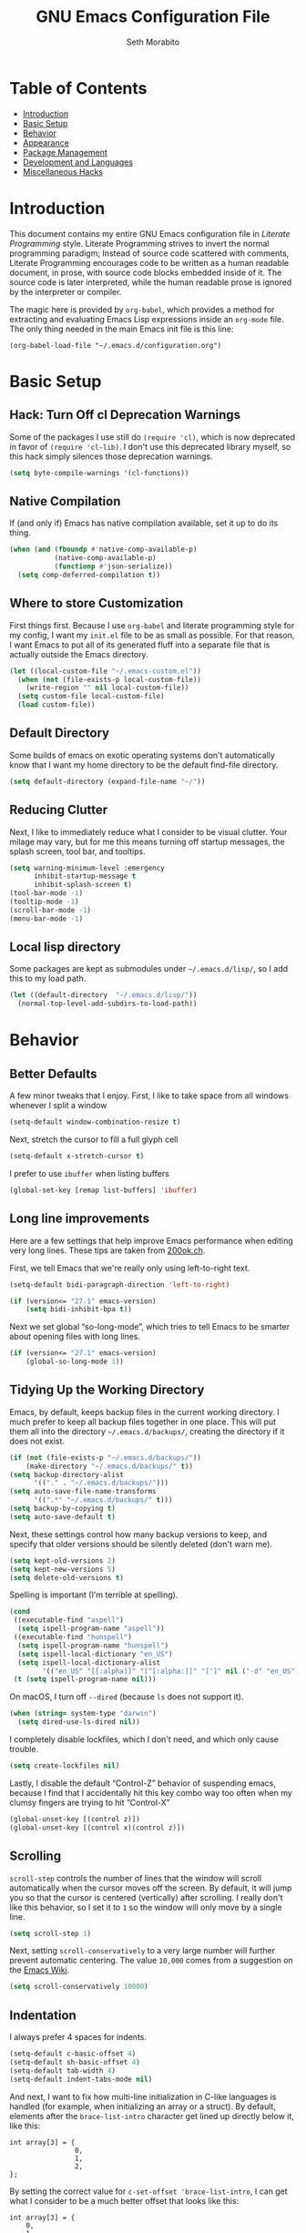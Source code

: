 #+AUTHOR: Seth Morabito
#+EMAIL:  web@loomcom.com
#+TITLE:  GNU Emacs Configuration File
#+OPTIONS: toc:1 ':t
#+STARTUP: showall

* Table of Contents

- [[#introduction][Introduction]]
- [[#basic-setup][Basic Setup]]
- [[#behavior][Behavior]]
- [[#appearance][Appearance]]
- [[#package-management][Package Management]]
- [[#development][Development and Languages]]
- [[#misc-hacks][Miscellaneous Hacks]]

* Introduction
:PROPERTIES:
:CUSTOM_ID: introduction
:END:

This document contains my entire GNU Emacs configuration file in
/Literate Programming/ style. Literate Programming strives to invert
the normal programming paradigm; Instead of source code scattered with
comments, Literate Programming encourages code to be written as a
human readable document, in prose, with source code blocks embedded
inside of it. The source code is later interpreted, while the human
readable prose is ignored by the interpreter or compiler.

The magic here is provided by =org-babel=, which provides a method for
extracting and evaluating Emacs Lisp expressions inside an =org-mode=
file. The only thing needed in the main Emacs init file is this line:

#+BEGIN_EXAMPLE
  (org-babel-load-file "~/.emacs.d/configuration.org")
#+END_EXAMPLE

* Basic Setup
:PROPERTIES:
:CUSTOM_ID: basic-setup
:END:

** Hack: Turn Off cl Deprecation Warnings

Some of the packages I use still do ~(require 'cl)~, which is now
deprecated in favor of ~(require 'cl-lib)~. I don't use this
deprecated library myself, so this hack simply silences those
deprecation warnings.

#+BEGIN_SRC emacs-lisp
  (setq byte-compile-warnings '(cl-functions))
#+END_SRC

** Native Compilation

If (and only if) Emacs has native compilation available, set it up
to do its thing.

#+BEGIN_SRC emacs-lisp
  (when (and (fboundp #'native-comp-available-p)
             (native-comp-available-p)
             (functionp #'json-serialize))
    (setq comp-deferred-compilation t))
#+END_SRC

** Where to store Customization

First things first. Because I use =org-babel= and literate programming
style for my config, I want my =init.el= file to be as small as
possible. For that reason, I want Emacs to put all of its generated
fluff into a separate file that is actually outside the Emacs
directory.

#+BEGIN_SRC emacs-lisp
  (let ((local-custom-file "~/.emacs-custom.el"))
    (when (not (file-exists-p local-custom-file))
      (write-region "" nil local-custom-file))
    (setq custom-file local-custom-file)
    (load custom-file))
#+END_SRC

** Default Directory

Some builds of emacs on exotic operating systems don't automatically
know that I want my home directory to be the default find-file
directory.

#+BEGIN_SRC emacs-lisp
  (setq default-directory (expand-file-name "~/"))
#+END_SRC

** Reducing Clutter

Next, I like to immediately reduce what I consider to be visual
clutter. Your milage may vary, but for me this means turning off
startup messages, the splash screen, tool bar, and tooltips.

#+BEGIN_SRC emacs-lisp
  (setq warning-minimum-level :emergency
        inhibit-startup-message t
        inhibit-splash-screen t)
  (tool-bar-mode -1)
  (tooltip-mode -1)
  (scroll-bar-mode -1)
  (menu-bar-mode -1)
#+END_SRC

** Local lisp directory

Some packages are kept as submodules under =~/.emacs.d/lisp/=, so I add
this to my load path.

#+BEGIN_SRC emacs-lisp
  (let ((default-directory  "~/.emacs.d/lisp/"))
    (normal-top-level-add-subdirs-to-load-path))
#+END_SRC

* Behavior
:PROPERTIES:
:CUSTOM_ID: behavior
:END:

** Better Defaults

A few minor tweaks that I enjoy. First, I like to take space from all
windows whenever I split a window

#+BEGIN_SRC emacs-lisp
  (setq-default window-combination-resize t)
#+END_SRC

Next, stretch the cursor to fill a full glyph cell

#+BEGIN_SRC emacs-lisp
  (setq-default x-stretch-cursor t)
#+END_SRC

I prefer to use ~ibuffer~ when listing buffers

#+BEGIN_SRC emacs-lisp
(global-set-key [remap list-buffers] 'ibuffer)
#+END_SRC


** Long line improvements

Here are a few settings that help improve Emacs performance when
editing very long lines. These tips are taken from [[https://200ok.ch/posts/2020-09-29_comprehensive_guide_on_handling_long_lines_in_emacs.html][200ok.ch]].

First, we tell Emacs that we're really only using left-to-right text.

#+BEGIN_SRC emacs-lisp
  (setq-default bidi-paragraph-direction 'left-to-right)

  (if (version<= "27.1" emacs-version)
      (setq bidi-inhibit-bpa t))
#+END_SRC

Next we set global "so-long-mode", which tries to tell Emacs
to be smarter about opening files with long lines.

#+BEGIN_SRC emacs-lisp
  (if (version<= "27.1" emacs-version)
      (global-so-long-mode 1))
#+END_SRC

** Tidying Up the Working Directory

Emacs, by default, keeps backup files in the current working
directory. I much prefer to keep all backup files together in one
place. This will put them all into the directory
=~/.emacs.d/backups/=, creating the directory if it does not exist.

#+BEGIN_SRC emacs-lisp
  (if (not (file-exists-p "~/.emacs.d/backups/"))
      (make-directory "~/.emacs.d/backups/" t))
  (setq backup-directory-alist
        '(("." . "~/.emacs.d/backups/")))
  (setq auto-save-file-name-transforms
        '((".*" "~/.emacs.d/backups/" t)))
  (setq backup-by-copying t)
  (setq auto-save-default t)
#+END_SRC

Next, these settings control how many backup versions to keep, and
specify that older versions should be silently deleted (don't warn
me).

#+BEGIN_SRC emacs-lisp
  (setq kept-old-versions 2)
  (setq kept-new-versions 5)
  (setq delete-old-versions t)
#+END_SRC

Spelling is important (I'm terrible at spelling).

#+BEGIN_SRC emacs-lisp
  (cond
   ((executable-find "aspell")
    (setq ispell-program-name "aspell"))
   ((executable-find "hunspell")
    (setq ispell-program-name "hunspell")
    (setq ispell-local-dictionary "en_US")
    (setq ispell-local-dictionary-alist
          '(("en_US" "[[:alpha]]" "[^[:alpha:]]" "[']" nil ("-d" "en_US") nil utf-8))))
   (t (setq ispell-program-name nil)))
#+END_SRC

On macOS, I turn off ~--dired~ (because ~ls~ does not support it).

#+BEGIN_SRC emacs-lisp
  (when (string= system-type "darwin")
    (setq dired-use-ls-dired nil))
#+END_SRC

I completely disable lockfiles, which I don't need, and which only
cause trouble.

#+BEGIN_SRC emacs-lisp
  (setq create-lockfiles nil)
#+END_SRC

Lastly, I disable the default "Control-Z" behavior of suspending
emacs, because I find that I accidentally hit this key combo way too
often when my clumsy fingers are trying to hit "Control-X"

#+BEGIN_SRC emacs-lisp
  (global-unset-key [(control z)])
  (global-unset-key [(control x)(control z)])
#+END_SRC

** Scrolling

=scroll-step= controls the number of lines that the window will scroll
automatically when the cursor moves off the screen. By default, it
will jump you so that the cursor is centered (vertically) after
scrolling. I really don't like this behavior, so I set it to =1= so
the window will only move by a single line.

#+BEGIN_SRC emacs-lisp
  (setq scroll-step 1)
#+END_SRC

Next, setting =scroll-conservatively= to a very large number will
further prevent automatic centering. The value =10,000= comes from a
suggestion on the [[https://www.emacswiki.org/emacs/SmoothScrolling][Emacs Wiki]].

#+BEGIN_SRC emacs-lisp
  (setq scroll-conservatively 10000)
#+END_SRC

** Indentation

I always prefer 4 spaces for indents.

#+BEGIN_SRC emacs-lisp
  (setq-default c-basic-offset 4)
  (setq-default sh-basic-offset 4)
  (setq-default tab-width 4)
  (setq-default indent-tabs-mode nil)
#+END_SRC

And next, I want to fix how multi-line initialization in C-like
languages is handled (for example, when initializing an array or a
struct). By default, elements after the =brace-list-intro= character
get lined up directly below it, like this:

#+BEGIN_EXAMPLE
int array[3] = {
                0,
                1,
                2,
};
#+END_EXAMPLE

By setting the correct value for =c-set-offset 'brace-list-intro=, I
can get what I consider to be a much better offset that looks like
this:

#+BEGIN_EXAMPLE
int array[3] = {
    0,
    1,
    2,
};
#+END_EXAMPLE

Here's the setting:

#+BEGIN_SRC emacs-lisp
  (c-set-offset 'brace-list-intro '+)
#+END_SRC

** Tramp

/Tramp/ is a useful mode that allows editing files remotely.

The first thing I like to do is set the default connection method.

#+BEGIN_SRC emacs-lisp
  (setq tramp-default-method "ssh")
#+END_SRC

Then, I up some default values to make editing large directories
happy.

#+BEGIN_SRC emacs-lisp
  (setq max-lisp-eval-depth 4000)   ; default is 400
  (setq max-specpdl-size 5000)      ; default is 1000
#+END_SRC

** Recent Files

Keep a list of recently opened files

#+BEGIN_SRC emacs-lisp
  (recentf-mode 1)
  (setq-default recent-save-file "~/.emacs.d/recentf")
#+END_SRC

** Exec Path

If certain directories exist, they should be added to the exec-path.

#+BEGIN_SRC emacs-lisp
  (when (file-exists-p "/usr/local/bin")
    (setq exec-path (append exec-path '("/usr/local/bin")))
    (setenv "PATH" (concat (getenv "PATH") ":/usr/local/bin")))

  (when (file-exists-p "/opt/homebrew/bin")
    (setq exec-path (append exec-path '("/opt/homebrew/bin")))
    (setenv "PATH" (concat (getenv "PATH") ":/opt/homebrew/bin")))

  (when (file-exists-p "/opt/homebrew/opt/llvm/bin")
    (setq exec-path (append exec-path '("/opt/homebrew/opt/llvm/bin")))
    (setenv "PATH" (concat (getenv "PATH") ":/opt/homebrew/opt/llvm/bin")))

  (when (file-exists-p (expand-file-name "~/bin"))
    (setq exec-path (append exec-path '("~/bin")))
    (setenv "PATH" (concat (getenv "PATH") ":$HOME/bin")))

  (when (file-exists-p "/Library/TeX/texbin")
    (setq exec-path (append exec-path '("/Library/TeX/texbin")))
    (setenv "PATH" (concat (getenv "PATH") ":/Library/TeX/texbin")))

  (when (file-exists-p "~/.cargo/bin")
    ;; Add to front of the list
    (add-to-list 'exec-path "~/.cargo/bin")
    (setenv "PATH" (concat (getenv "PATH") ":~/.cargo/bin")))
#+END_SRC

** Encryption

Enable integration between Emacs and GPG.

#+BEGIN_SRC emacs-lisp
  (setenv "GPG_AGENT_INFO" nil)
  (require 'epa-file)
  (require 'password-cache)
  (setq epg-pgp-program "gpg")
  (setq password-cache-expiry (* 15 60))
  (setq epa-file-cache-passphrase-for-symmetric-encryption t)
  (setq epa-pinentry-mode 'loopback)
#+END_SRC

** Window Navigation

I frequently split my Emacs windows both horizontally and
vertically. Navigation between windows with =C-x o= is tedious, so I
use =C-<arrow>= to navigate between windows. (N.B.: This overrides the
default behavior of moving forward or backward by word using
=C-<right>= nad =C-<left>=, so keep that in mind)

The typical way of doing this would be just to set the following in
your config:

#+BEGIN_EXAMPLE
  (windmove-default-keybindings 'ctrl)
#+END_EXAMPLE

However, there's one downside here: If you accidentally try to
navigate to a window that doesn't exist, it raises an error and/or
traps into the debugger (if ~debug-on-error~ is enabled). No good!  So
instead, I wrap in a lambda that ignores errors (Inspired by:
[[https://www.emacswiki.org/emacs/WindMove][EmacsWiki WindMove]])

#+BEGIN_SRC emacs-lisp
  (global-set-key (kbd "C-<left>")
                  #'(lambda ()
                      (interactive)
                      (ignore-errors (windmove-left))))
  (global-set-key (kbd "C-<right>")
                  #'(lambda ()
                      (interactive)
                      (ignore-errors (windmove-right))))
  (global-set-key (kbd "C-<up>")
                  #'(lambda ()
                      (interactive)
                      (ignore-errors (windmove-up))))
  (global-set-key (kbd "C-<down>")
                  #'(lambda ()
                      (interactive)
                      (ignore-errors (windmove-down))))
#+END_SRC

** A Resize Helper

I like a standard editor size of 88 by 66 characters (If you know why,
you win a cookie!)  This helper will set that size automatically.

#+BEGIN_SRC emacs-lisp
  (defun set-frame-standard-size () (interactive)
         (set-frame-size (selected-frame) 88 66))

  (defun set-frame-double-size () (interactive)
         (set-frame-size (selected-frame) 176 66))
#+END_SRC

** Other Key Bindings

*** Shortcut for "Goto Line"

#+BEGIN_SRC emacs-lisp
  (global-set-key (kbd "C-x l") #'goto-line)
#+END_SRC

*** Shortcut for "Delete Trailing Whitespace"


#+BEGIN_SRC emacs-lisp
  (global-set-key (kbd "C-c C-x w") #'delete-trailing-whitespace)
#+END_SRC


** Miscellaneous Settings

Turn off the infernal bell, both visual and audible.

#+BEGIN_SRC emacs-lisp
  (setq ring-bell-function 'ignore)
#+END_SRC

Enable the =upcase-region= function. I still have no idea why this is
disabled by default.

#+BEGIN_SRC emacs-lisp
  (put 'upcase-region 'disabled nil)
#+END_SRC

Whenever we visit a buffer that has no active edits, but the file has
changed on disk, automatically reload it.

#+BEGIN_SRC emacs-lisp
  (global-auto-revert-mode t)
#+END_SRC

I'm really not smart sometimes, so I need emacs to warn me when I try
to quit it.

#+BEGIN_SRC emacs-lisp
  (setq confirm-kill-emacs 'yes-or-no-p)
#+END_SRC

Remote X11 seems to have problems with delete for me (mostly XQuartz,
I believe), so I force erase to be backspace.

#+BEGIN_SRC emacs-lisp
  (when (eq window-system 'x)
    (normal-erase-is-backspace-mode 1))
#+END_SRC

When functions are redefined with =defadvice=, a warning is
emitted. This is annoying, so I disable these warnings.

#+BEGIN_SRC emacs-lisp
  (setq ad-redefinition-action 'accept)
#+END_SRC

Tell Python mode to use Python 3

#+BEGIN_SRC emacs-lisp
  (setq python-shell-interpreter "python3")
#+END_SRC

* Appearance
:PROPERTIES:
:CUSTOM_ID: appearance
:END:

** Default Face

Not all fonts are installed on all systems where I use Emacs. This
code will iterate over a list of fonts, in order of my personal
preference, and set the default face to the first one available. Of
course, if Emacs is not running in a windowing system, this is
ignored.

#+BEGIN_SRC emacs-lisp
  (when window-system
    (let* ((families '("Hack"
                       "Fira Code"
                       "Roboto Mono"
                       "Input Mono"
                       "Inconsolata"
                       "Dejavu"
                       "Menlo"
                       "Monaco"
                       "Courier New"
                       "Courier"
                       "fixed"))
           (selected-family (cl-dolist (fam families)
                              (when (member fam (font-family-list))
                                (cl-return fam)))))
      (set-face-attribute 'default nil :family selected-family)))
#+END_SRC

** Window Frame

*** Title

By default, the Emacs frame (what you or I would call a window)
title is *user@host*. I much prefer the frame title to show the
actual name of the currently selected buffer.

#+BEGIN_SRC emacs-lisp
  (setq-default frame-title-format "%b")
  (setq frame-title-format "%b")
#+END_SRC

** Changing Font Size on the Fly

By default, you can increase or decrease the font face size in a
single window with =C-x C-+= or =C-x C--=, respectively. This is
fine, but it applies to the /current window only/ (*note*: In
Emacs, a /window/ is what you or I would probably call a frame or a
pane... yes, I know, just work with it). I like to map =C-+= and
=C--= to functions that will change the height of the default face
in ALL windows.

First, I create a base function to do the change by a certain
amount in a certain direction.

#+BEGIN_SRC emacs-lisp
  (defun change-face-size (dir-func &optional delta)
    "Increase or decrease font size in all frames and windows.

  ,* DIR-FUNC is a direction function (embiggen-default-face) or
    (ensmallen-default-face)
  ,* DELTA is an amount to increase.  By default, the value is 10."
    (progn
      (set-face-attribute
       'default nil :height
       (funcall dir-func (face-attribute 'default :height) delta))))
#+END_SRC

Then, I create two little helper functions to bump the size up or
down.

#+BEGIN_SRC emacs-lisp
  (defun embiggen-default-face (&optional delta)
    "Increase the default font.

  ,* DELTA is the amount (in point units) to increase the font size.
    If not specified, the dfault is 10."
    (interactive)
    (let ((incr (or delta 10)))
      (change-face-size '+ incr)))

  (defun ensmallen-default-face (&optional delta)
    "Decrease the default font.

  ,* DELTA is the amount (in point units) to decrease the font size.
    If not specified, the default is 10."
    (interactive)
    (let ((incr (or delta 10)))
      (change-face-size '- incr)))
#+END_SRC

And, finally, bind those functions to the right keys.

#+BEGIN_SRC emacs-lisp
  (global-set-key (kbd "C-+")  'embiggen-default-face)
  (global-set-key (kbd "C--")  'ensmallen-default-face)
#+END_SRC

** Shell Colors

Turn on ANSI colors in the shell.

#+BEGIN_SRC emacs-lisp
  (autoload 'ansi-color-for-comint-mode-on "ansi-color" nil t)
  (add-hook 'shell-mode-hook 'ansi-color-for-comint-mode-on)
#+END_SRC

** Line Numbers

I like to see /(Line,Column)/ displayed in the modeline.

#+BEGIN_SRC emacs-lisp
  (setq line-number-mode t)
  (setq column-number-mode t)
#+END_SRC

** Show the Time

I like having the day, date, and time displayed in my
modeline. (Note that it's pointless to display seconds here, since
the modeline does not automatically update every second, for
efficiency purposes)

#+BEGIN_SRC emacs-lisp
  (setq display-time-day-and-date t)
  (display-time-mode 1)
#+END_SRC

** Line Wrapping

By default, if a frame has been split horizontally,
partial windows will not wrap.

#+BEGIN_SRC emacs-lisp
  (setq truncate-partial-width-windows nil)
#+END_SRC

** Parentheses

Whenever the cursor is on a paren, highlight the matching paren.

#+BEGIN_SRC emacs-lisp
  (show-paren-mode t)
#+END_SRC

I like automatic pair matching, but you might want to turn this off
if you find it annoying.

#+BEGIN_SRC emacs-lisp
  (electric-pair-mode)
#+END_SRC

** Mac OS X Specific Tweaks

GNU Emacs running on recent versions of MacOS in particular exhibit
some pretty ugly UI elements. Further, I don't like having to use
the /Option/ key for /Meta/, so I switch things around on the
keyboard. Note, though, that this block is only evaluated when the
windowing system is ='ns=, so this won't do anything at all on
Linux.

#+BEGIN_SRC emacs-lisp
  (when (eq window-system 'ns)
    (add-to-list 'frameset-filter-alist
                 '(ns-transparent-titlebar . :never))
    (add-to-list 'frameset-filter-alist
                 '(ns-appearance . :never))
    (setq mac-option-modifier 'super
          mac-command-modifier 'meta
          mac-function-modifier 'hyper
          mac-right-option-modifier 'super))
#+END_SRC

* Package Management
:PROPERTIES:
:CUSTOM_ID: package-management
:END:

** Basic Setup

We'll begin by requiring =package= mode and setting up URLs to the
package archives.

#+BEGIN_SRC emacs-lisp
  (require 'package)
  (setq package-enable-at-startup t)
  (setq package-archives '(("gnu" . "https://elpa.gnu.org/packages/")
                           ("melpa" . "https://melpa.org/packages/")))
#+END_SRC

Then, actually initialize things.

#+BEGIN_SRC emacs-lisp
  (package-initialize)
#+END_SRC

And then, if the =use-package= package is not installed, install it
immediately.

#+BEGIN_SRC emacs-lisp
  (unless (package-installed-p 'use-package)
    (package-refresh-contents)
    (package-install 'use-package))
  (require 'use-package)
#+END_SRC

** Theme

I never tire of experimenting with themes. This section changes pretty
often.

#+BEGIN_SRC emacs-lisp
  (use-package modus-themes
    :ensure t
    :config
    (setq modus-themes-org-blocks 'gray-background
          modus-themes-region '(bg-only)
          modus-themes-bold-constructs t
          modus-themes-italic-constructs t
          modus-themes-completions 'opinionated
          modus-themes-mode-line '(accented borderless padded)))

  (use-package olivetti
    :ensure t
    :config
    (setq olivetti-body-width 90))

  (when window-system
    (load-theme 'modus-vivendi t))
#+END_SRC

** Org Mode

Next is =org-mode=, which I use constantly, day in and day out.

#+BEGIN_SRC emacs-lisp
  (defun my-org-agenda-format-date-aligned (date)
    "Format a DATE string for display in the daily/weekly agenda, or timeline.
  This function makes sure that dates are aligned for easy reading."
    (require 'cal-iso)
    (let* ((dayname (calendar-day-name date 1 nil))
           (day (cadr date))
           (day-of-week (calendar-day-of-week date))
           (month (car date))
           (monthname (calendar-month-name month 1))
           (year (nth 2 date))
           (iso-week (org-days-to-iso-week
                      (calendar-absolute-from-gregorian date)))
           (weekyear (cond ((and (= month 1) (>= iso-week 52))
                            (1- year))
                           ((and (= month 12) (<= iso-week 1))
                            (1+ year))
                           (t year)))
           (weekstring (if (= day-of-week 1)
                           (format " W%02d" iso-week)
                         "")))
      (format "%-2s. %2d %s"
              dayname day monthname)))

  (eval-and-compile
    (setq org-load-paths '("~/.emacs.d/org-mode/lisp"
                           "~/.emacs.d/org-contrib/lisp")))

  (use-package org
    :load-path org-load-paths
    :ensure t
    ;; I like to have visual-line-mode enabled in org buffers
    :init (add-hook 'org-mode-hook #'visual-line-mode)
    :config
    (use-package org-drill
      :ensure t)
    (use-package htmlize
      :ensure t)
    (require 'ox-latex)
    (setq org-hide-emphasis-markers t
          org-pretty-entities t
          org-tags-column -65
          org-latex-listings 't
          org-export-default-language "en"
          org-export-with-smart-quotes t
          org-agenda-tags-column -65
          org-deadline-warning-days 14
          org-table-shrunk-column-indicator ""
          org-agenda-block-separator (string-to-char " ")
          org-adapt-indentation nil
          org-fontify-whole-heading-line t
          org-agenda-format-date 'my-org-agenda-format-date-aligned
          ;; Use CSS for htmlizing HTML output
          org-html-htmlize-output-type 'css
          ;; Open up org-mode links in the same buffer
          org-link-frame-setup '((file . find-file))))

  (with-eval-after-load 'ox-latex
    (add-to-list 'org-latex-classes
                 '("org-plain-latex"
                   "\\documentclass{article}
  [NO-DEFAULT-PACKAGES]
  [PACKAGES]
  [EXTRA]"
                   ("\\section{%s}" . "\\section*{%s}")
                   ("\\subsection{%s}" . "\\subsection*{%s}")
                   ("\\subsubsection{%s}" . "\\subsubsection*{%s}")
                   ("\\paragraph{%s}" . "\\paragraph*{%s}")
                   ("\\subparagraph{%s}" . "\\subparagraph*{%s}"))))
#+END_SRC

I have a lot of custom configuration for =org-mode=.

*** Timestamp Helpers

When I keep a long-running notes file, I like each top level entry to
have a ~DATE:~ property set. This function automatically inserts the
current timestamp as a property.

#+BEGIN_SRC emacs-lisp
  (defun timestamp-notes-entry ()
    "Insert a DATE property in the current heading with the current
  timestamp."
    (interactive)
    (org-set-property
     "DATE"
     (format-time-string "<%F %a %H:%M>" (current-time))))

  (define-key org-mode-map (kbd "C-c C-x t") #'timestamp-notes-entry)
#+END_SRC

*** Org Agenda

Org Agenda is a great way of tracking time and progress on various
projects and repeatable tasks. It's built into org-mode.

I add a quick and easy way to get into =org-agenda= from any
=org-mode= buffer by pressing =C-c a=.

#+BEGIN_SRC emacs-lisp
  (global-set-key (kbd "C-c a") 'org-agenda)
#+END_SRC

Next, I add a custom =org-agenda= command to show the next three
weeks.

#+BEGIN_SRC emacs-lisp
  (setq org-agenda-custom-commands
        '(("n" "Agenda / INTR / PROG / NEXT"
           ((agenda "" nil)
            (todo "INTR" nil)
            (todo "PROG" nil)
            (todo "NEXT" nil)))
          ("W" "Next Week" agenda ""
           ((org-agenda-span 7)
            (org-agenda-start-on-weekday 0)))
          ("N" "Next Three Weeks" agenda ""
           ((org-agenda-span 21)
            (org-agenda-start-on-weekday 0)))))
#+END_SRC

Then, I define some faces and use them for deadlines in
=org-agenda=.

#+BEGIN_SRC emacs-lisp
  (defface deadline-soon-face
    '((t (:foreground "#ff0000"
                      :weight bold
                      :slant italic
                      :underline t))) t)
  (defface deadline-near-face
    '((t (:foreground "#ffa500"
                      :weight bold
                      :slant italic))) t)
  (defface deadline-distant-face
    '((t (:foreground "#ffff00"
                      :weight bold
                      :slant italic))) t)

  (setq org-agenda-deadline-faces
        '((0.75 . deadline-soon-face)
          (0.5  . deadline-near-face)
          (0.25 . deadline-distant-face)
          (0.0  . deadline-distant-face)))
#+END_SRC

Then I set my =org-todo-keywords= so that I can manage my workflow
states the way I like to. Although my own list is very linear and
simple, they can become quite complex if need be!

#+BEGIN_SRC emacs-lisp
  (setq org-todo-keywords
        '((sequence
           "TODO(t)"
           "NEXT(n)"
           "PROG(p)"
           "INTR(i)"
           "DONE(d)")))
#+END_SRC

And finally, I set some file locations. This is a bit convoluted
because I use Agenda both for work and for home. At work, I keep a
file called =~/.org-agenda-setup.el= that contains my agenda files and
archive location information. At home, I just use what's baked into
this file.

Also note that I like to keep archived Agenda items in a separate
directory, rather than the default behavior of renaming them to
=<original-file-name>.org_archive=.

#+BEGIN_SRC emacs-lisp
  (if (file-exists-p "~/.org-agenda-setup.el")
      (load "~/.org-agenda-setup.el")
    (progn
      (global-set-key (kbd "C-c o")
                      (lambda ()
                        (interactive)
                        (find-file "~/Nextcloud/agenda/agenda.org")))
      (setq org-habit-show-habits-only-for-today nil
            org-agenda-files (file-expand-wildcards "~/Nextcloud/agenda/*.org")
            org-default-notes-file "~/Nextcloud/agenda/agenda.org")))
#+END_SRC

*** Org Super Agenda

#+BEGIN_SRC emacs-lisp
  (use-package org-super-agenda
    :ensure t
    :after org-agenda
    :init
    (setq org-super-agenda-groups
          '((:name "Next"
                   :time-grid t
                   :todo "NEXT"
                   :order 1)
            (:name "Language"
                   :time-grid t
                   :tag "language"
                   :order 2)
            (:name "Study"
                   :time-grid t
                   :tag "study"
                   :order 3)
            (:discard (:not (:todo "TODO")))))
    :config
    (org-super-agenda-mode)
    (setq org-agenda-compact-blocks nil
          org-agenda-span 'day
          org-agenda-todo-ignore-scheduled 'future
          org-agenda-skip-deadline-prewarning-if-scheduled 'pre-scheduled
          org-super-agenda-header-separator ""
          org-columns-default-format "%35ITEM %TODO %3PRIORITY %TAGS")
    (set-face-attribute 'org-super-agenda-header nil
                        :weight 'bold))
#+END_SRC

*** Org Capture

To capture new notes, I configure Org Capture with a quick
key binding of =C-c c=.

#+BEGIN_SRC emacs-lisp
  (global-set-key (kbd "C-c c") 'org-capture)
#+END_SRC

*** Org-Babel Language Integration

I want to be able to support C, Emacs Lisp, and GraphViz blocks in org-babel.

#+BEGIN_SRC emacs-lisp
  (org-babel-do-load-languages
   'org-babel-load-languages '((python . t)
                               (C . t)
                               (emacs-lisp . t)
                               (dot . t)))
  (setq org-babel-python-command "python3")
#+END_SRC

*** HTML Export Tweaks

I prefer to insert periods after section numbers when exporting
=org-mode= files to HTML. This tweak enables that.

#+BEGIN_SRC emacs-lisp
  (defun my-html-filter-headline-yesdot (text backend info)
    "Ensure dots in headlines.
  ,* TEXT is the text being exported.
  ,* BACKEND is the backend (e.g. 'html).
  ,* INFO is ignored."
    (when (org-export-derived-backend-p backend 'html)
      (save-match-data
        (when (let ((case-fold-search t))
                (string-match
                 (rx (group "<span class=\"section-number-" (+ (char digit)) "\">"
                            (+ (char digit ".")))
                     (group "</span>"))
                 text))
          (replace-match "\\1.\\2"
                         t nil text)))))

  (eval-after-load 'ox
    '(progn
       (add-to-list 'org-export-filter-headline-functions
                    'my-html-filter-headline-yesdot)))
#+END_SRC

*** Display Options

I turn on Pretty Entities, which allows Emacs, in graphics mode,
to render unicode symbols, math symbols, and so on. I also set
a custom ellipsis character that will be shown when sections or
blocks are collapsed.

#+BEGIN_SRC emacs-lisp
  (setq org-pretty-entities t
        org-ellipsis "...")
#+END_SRC

*** Export Settings

This adds support the LaTeX class =koma-article= on LaTeX export.

#+BEGIN_SRC emacs-lisp
  (add-to-list 'org-latex-classes
               '("koma-article"
                 "\\documentclass{scrartcl}"
                 ("\\section{%s}" . "\\section*{%s}")
                 ("\\subsection{%s}" . "\\subsection*{%s}")
                 ("\\subsubsection{%s}" . "\\subsubsection*{%s}")
                 ("\\paragraph{%s}" . "\\paragraph*{%s}")
                 ("\\subparagraph{%s}" . "\\subparagraph*{%s}")))
#+END_SRC

** Org Roam

#+BEGIN_SRC emacs-lisp
  (when (file-directory-p (expand-file-name "~/Nextcloud/org-roam/"))
    (use-package org-roam
      :ensure t
      :custom
      (org-roam-directory (expand-file-name "~/Nextcloud/org-roam/"))
      :bind (("C-c n l" . org-roam-buffer-toggle)
             ("C-c n f" . org-roam-node-find)
             ("C-c n i" . org-roam-node-insert))
      :config
      (setq org-roam-v2-ack t)
      (org-roam-setup)))
#+END_SRC

** Org Superstar

Org Superstar replaces the default asterisk style Org-Mode headers
with nicer looking defaults using Unicode.

#+BEGIN_SRC emacs-lisp
  (use-package org-superstar
    :ensure t
    :init
    (add-hook 'org-mode-hook (lambda () (org-superstar-mode 1)))
    :config
    (setq org-superstar-leading-bullet " "))
#+END_SRC

** Perspective

~perspective.el~ is a tool that allows grouping of buffers into separate
"perspectives", like workgroups in other editors.

#+BEGIN_SRC emacs-lisp
  (use-package perspective
    :ensure t
    :bind (("C-x k" . persp-kill-buffer*))
    :custom
    (persp-mode-prefix-key (kbd "C-x M-p"))
    :init (persp-mode))
#+END_SRC

** Support for Encrypted Authinfo

#+BEGIN_SRC emacs-lisp
  (use-package auth-source
    :ensure t
    :config
    (setq auth-sources '("~/.authinfo.gpg")))
#+END_SRC

** Twittering

#+BEGIN_SRC emacs-lisp
  (use-package twittering-mode
    :ensure t)
#+END_SRC

** Sly

Sly is a Common Lisp IDE that is a fork of SLIME, with some
additional features.

#+BEGIN_SRC emacs-lisp
  (use-package sly
    :ensure t
    :config
    (setq inferior-lisp-program "sbcl"))

  (use-package sly-quicklisp
    :ensure t)
#+END_SRC

** GraphViz (dot) Mode

#+BEGIN_SRC emacs-lisp
  (use-package graphviz-dot-mode
    :ensure t)
#+END_SRC

** Git Integration

#+BEGIN_SRC emacs-lisp
  (use-package magit
    :ensure t
    :init
    (global-set-key (kbd "C-x g") 'magit-status)
    (add-hook 'prog-mode-hook #'git-gutter-mode))
#+END_SRC

#+BEGIN_SRC emacs-lisp
  (use-package git-gutter
    :ensure t)
#+END_SRC

** YAML

YAML mode is useful for editing Docker files.

#+BEGIN_SRC emacs-lisp
  (use-package yaml-mode
    :ensure t)
#+END_SRC

** Snow

This is just a bit of fun. See: [[https://github.com/alphapapa/snow.el]["Let It Snow" on GitHub]].

#+BEGIN_SRC emacs-lisp
  (use-package snow
    :ensure t)
#+END_SRC

** Snippets

Snippets build in support for typing a few keys, pressing tab, and
getting a complete template inserted into your buffer. I use these
heavily. In addition to the built-in snippets that come from the
=yasnippet-snippets= package, I have some custom snippets defined
in the =snippets= directory.

#+BEGIN_SRC emacs-lisp
  (use-package yasnippet
    :ensure t
    :diminish yas-minor-mode
    :config
    (setq yas-snippet-dirs
          (append yas-snippet-dirs '("~/.emacs.d/snippets")))
    (yas-global-mode))

  (use-package yasnippet-snippets
    :ensure t
    :after yasnippet
    :config (yasnippet-snippets-initialize))
#+END_SRC

** Markdown

#+BEGIN_SRC emacs-lisp
  (use-package markdown-mode
    :ensure t
    :commands
    (markdown-mode gfm-mode)
    :mode
    (("README\\.md\\'" . gfm-mode)
     ("\\.md\\'" . markdown-mode)
     ("\\.markdown\\'" . markdown-mode))
    :init
    (setq markdown-command "multimarkdown")
    :config
    (use-package edit-indirect
      :ensure t))
#+END_SRC

** Gemini

[[https://gemini.circumlunar.space/][Gemini]] is a new project I'm kind of interested in. These packages
will help support my interest in it.

#+BEGIN_SRC emacs-lisp
  (use-package elpher
    :ensure t)

  (use-package gemini-mode
    :ensure t)

  (use-package ox-gemini
    :ensure t)
#+END_SRC

* Development and Languages
:PROPERTIES:
:CUSTOM_ID: development
:END:

Much of this section, especially with regards to Rust development,
is stolen verbatim from [[https://robert.kra.hn/posts/2021-02-07_rust-with-emacs/][Robert Krahn]]. Thank you!

** Python Development

#+BEGIN_SRC emacs-lisp
  (use-package elpy
    :ensure t
    :init (elpy-enable))
#+END_SRC

** Web Mode

#+BEGIN_SRC emacs-lisp
  (use-package web-mode
    :ensure t
    :config
    (setq web-mode-markup-indent-offset 2
          web-mode-css-indent-offset 2)
    :init
    (add-to-list 'auto-mode-alist '("\\.html\\'" . web-mode))
    (add-to-list 'auto-mode-alist '("\\.html?\\'" . web-mode))
    (add-to-list 'auto-mode-alist '("\\.phtml\\'" . web-mode))
    (add-to-list 'auto-mode-alist '("\\.php\\'" . web-mode)))
#+END_SRC

** Ivy

Let's use Ivy for completion. See: [[https://github.com/abo-abo/swiper][https://github.com/abo-abo/swiper]]

#+BEGIN_SRC emacs-lisp
  (use-package ivy
    :ensure t
    :config
    (ivy-mode 1))
#+END_SRC

** SQL Indent Mode

#+BEGIN_SRC emacs-lisp
  (use-package sql-indent
    :ensure t
    :config
    (add-hook 'sql-mode-hook #'sqlind-minor-mode))
#+END_SRC

** Lisp Editing

I really like paredit, especially for Lisp, but I don't like the
default key bindings, so I tweak them heavily. Primarily, the
problem is that I use =C-<left>= and =C-<right>= to navigate
between windows in Emacs, so I don't want to use them for
Paredit. Instead, I remap these to =C-S-<left>= and =C-S-<right>=,
respectively.

#+BEGIN_SRC emacs-lisp
  (use-package paredit
    :ensure t
    :init
    (autoload 'enable-paredit-mode "paredit" "Structural editing of Lisp")
    (add-hook 'emacs-lisp-mode-hook #'enable-paredit-mode)
    (add-hook 'eval-expression-minibuffer-setup-hook #'enable-paredit-mode)
    (add-hook 'lisp-mode-hook #'enable-paredit-mode)
    (add-hook 'lisp-interaction-mode-hook #'enable-paredit-mode)
    (add-hook 'scheme-mode-hook #'enable-paredit-mode)
    :config
    ;; Unmap defaults
    (define-key paredit-mode-map (kbd "C-<left>") nil)
    (define-key paredit-mode-map (kbd "C-<right>") nil)
    ;; Map new keys
    (define-key paredit-mode-map (kbd "C-S-<left>")
      'paredit-forward-barf-sexp)
    (define-key paredit-mode-map (kbd "C-S-<right>")
      'paredit-forward-slurp-sexp))
#+END_SRC

** Haskell

I've recently been playing more with Haskell.

#+BEGIN_SRC emacs-lisp
  (use-package haskell-mode
    :ensure t
    :init
    (progn
      (add-hook 'haskell-mode-hook 'turn-on-haskell-doc-mode)
      (add-hook 'haskell-mode-hook 'turn-on-haskell-indent)
      (add-hook 'haskell-mode-hook 'interactive-haskell-mode)
      (setq haskell-process-args-cabal-new-repl
        '("--ghc-options=-ferror-spans -fshow-loaded-modules"))
      (setq haskell-process-type 'cabal-new-repl)
      (setq haskell-stylish-on-save 't)
      (setq haskell-tags-on-save 't)))

  (use-package flycheck-haskell
    :ensure t
    :config
    (add-hook 'flycheck-mode-hook #'flycheck-haskell-setup)
    (eval-after-load 'haskell-mode-hook 'flycheck-mode))

  (use-package flymake-hlint
    :ensure t
    :config
    (add-hook 'haskell-mode-hook 'flymake-hlint-load))
#+END_SRC

** Rustic

Support for the Rust Programming Language.

#+BEGIN_SRC emacs-lisp
  (use-package rustic
    :ensure t
    :bind (:map rustic-mode-map
                ("M-j" . lsp-ui-imenu)
                ("M-?" . lsp-find-references)
                ("C-c C-c l" . flycheck-list-errors)
                ("C-c C-c a" . lsp-execute-code-action)
                ("C-c C-c r" . lsp-rename)
                ("C-c C-c q" . lsp-workspace-restart)
                ("C-c C-c Q" . lsp-workspace-shutdown)
                ("C-c C-c s" . lsp-rust-analyzer-status))
    :config
    ;; comment to disable rustfmt on save
    (setq rustic-format-on-save t)
    (add-hook 'rustic-mode-hook 'loomcom/rustic-mode-hook))

  (defun loomcom/rustic-mode-hook ()
    ;; so that run C-c C-c C-r works without having to confirm
    (setq-local buffer-save-without-query t))
#+END_SRC

** CCLS

#+BEGIN_SRC emacs-lisp
  (use-package ccls
    :ensure t
    :config
    (setq ccls-executable "ccls")
    (setq lsp-prefer-flymake nil)
    (setq-default flycheck-disabled-checkers '(c/c++-clang c/c++-cppcheck c/c++-gcc))
    :hook ((c-mode c++-mode objc-mode) .
           (lambda () (require 'ccls) (lsp))))
#+END_SRC

** LSP Mode

LSP is a language server protocol mode to allow working with
various LSP daemons.

Note that I've disabled lsp-ui-mode because I've discovered I'm
finding it to be very distracting. If you want to turn it back
on, just add =:config (add-hook 'lsp-mode-hook 'lsp-ui-mode)=
to lsp-mode.

#+BEGIN_SRC emacs-lisp
  (use-package lsp-mode
    :ensure t
    :commands lsp
    :config
    ;; Improve performance and enable features
    (setq read-process-output-max (* 1024 1024)
          gc-cons-threshold 100000000
          lsp-rust-analyzer-proc-macro-enable t
          lsp-rust-analyzer-cargo-watch-command "clippy"
          lsp-rust-analyzer-cargo-load-out-dirs-from-check t
          ;; These three make things significantly less flashy...
          lsp-eldoc-render-all nil
          lsp-eldoc-hook nil
          lsp-idle-delay 1.0
          lsp-eldoc-hook nil
          lsp-enable-symbol-highlighting nil
          lsp-signature-auto-activate nil
          ;; Do not automatically include headers for me!
          lsp-clients-clangd-args '("--header-insertion=never")
          ;; Do not auto-format for me!
          lsp-enable-indentation nil
          lsp-enable-on-type-formatting nil))

  (use-package lsp-ui
    :ensure t
    :commands lsp-ui-mode
    :custom
    (lsp-ui-peek-always-show t)
    (lsp-ui-sideline-show-hover t)
    (lsp-ui-doc-enable t)
    (lsp-ui-doc-delay 2))
#+END_SRC

** Company

#+BEGIN_SRC emacs-lisp
  (use-package company
    :ensure t
    :custom
    (company-idle-delay 1.0) ;; how long to wait until popup
    ;; (company-begin-commands nil) ;; uncomment to disable popup
    :bind
    (:map company-mode-map
          ("<tab>" . tab-indent-or-complete)
          ("TAB" . tab-indent-or-complete))
    (:map company-active-map
          ("C-n". company-select-next)
          ("C-p". company-select-previous)
          ("M-<". company-select-first)
          ("M->". company-select-last)))
#+END_SRC

** Helpers!

#+BEGIN_SRC emacs-lisp
  (defun company-yasnippet-or-completion ()
    (interactive)
    (or (do-yas-expand)
        (company-complete-common)))

  (defun check-expansion ()
    (save-excursion
      (if (looking-at "\\_>") t
        (backward-char 1)
        (if (looking-at "\\.") t
          (backward-char 1)
          (if (looking-at "::") t nil)))))

  (defun do-yas-expand ()
    (let ((yas/fallback-behavior 'return-nil))
      (yas/expand)))

  (defun tab-indent-or-complete ()
    (interactive)
    (if (minibufferp)
        (minibuffer-complete)
      (if (or (not yas/minor-mode)
              (null (do-yas-expand)))
          (if (check-expansion)
              (company-complete-common)
            (indent-for-tab-command)))))
#+END_SRC

** Flycheck

#+BEGIN_SRC emacs-lisp
  (use-package flycheck
    :ensure t)
#+END_SRC

** Loom Communications Blog

#+BEGIN_SRC emacs-lisp
  (when (file-exists-p "~/.emacs.d/lisp/loomcom-blog")
    (use-package loomcom-blog
      :ensure nil
      :load-path "~/.emacs.d/lisp/loomcom-blog"))
#+END_SRC


* Email
:PROPERTIES:
:CUSTOM_ID: email
:END:

Email configuration is all in an external, optional file.

#+BEGIN_SRC emacs-lisp
  (let ((mail-conf (expand-file-name "~/.emacs-mail.el")))
    (when (file-exists-p mail-conf)
      (load-file mail-conf)))
#+END_SRC

* Miscellaneous Hacks
:PROPERTIES:
:CUSTOM_ID: misc-hacks
:END:


** Emacs 28

Turn on native compilation of packages

#+BEGIN_SRC emacs-lisp
  (when (>= emacs-major-version 28)
    (setq package-native-compile 1))
#+END_SRC

** Emacs 27

Beginning in Emacs 27, a new attribute, =:extend=, was added to
faces.  It determines whether the background of a face will extend
to the right margin or not. It defaults to =nil=, but I prefer it
to be set for some things.

#+BEGIN_SRC emacs-lisp
  (when (>= emacs-major-version 27)
    (set-face-attribute 'org-block nil :extend t))
#+End_SRC

** An Emacs 27 oddity or bug?

Some time in Emacs 27's development lifetime, the default value of
the variable ~truncate-string-ellipsis~ became unbound. It's
supposed to be a string that's used when truncating a string to
width with the ~truncate-string-to-width~ function.  I think this
is a bug, but to work around it, we just define it here.

It might also be a bug with mu4e. Maybe mu4e is unbinding the
variable?

Hopefully we can remove this hack after the bug is fixed, whoever's
fault it is.

#+BEGIN_SRC emacs-lisp
;;  (setq truncate-string-ellipsis "...")
#+END_SRC

